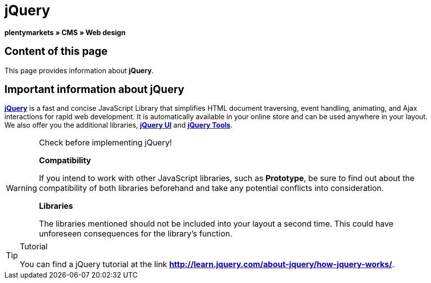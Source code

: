 = jQuery
:lang: en
// include::{includedir}/_header.adoc[]
:keywords: jQuery, Syntax, Web design, CMS
:position: 100

**plentymarkets » CMS » Web design**

== Content of this page

This page provides information about **jQuery**.

== Important information about jQuery

link:http://jquery.com/[**jQuery**, window="_blank"] is a fast and concise JavaScript Library that simplifies HTML document traversing, event handling, animating, and Ajax interactions for rapid web development. It is automatically available in your online store and can be used anywhere in your layout. We also offer you the additional libraries, link:http://jqueryui.com/[**jQuery UI**, window="_blank"] and link:http://jquerytools.github.io/[**jQuery Tools**, window="_blank"].

[WARNING]
.Check before implementing jQuery!
====
**Compatibility**

If you intend to work with other JavaScript libraries, such as **Prototype**, be sure to find out about the compatibility of both libraries beforehand and take any potential conflicts into consideration.

**Libraries**

The libraries mentioned should not be included into your layout a second time. This could have unforeseen consequences for the library's function.
====

[TIP]
.Tutorial
====
You can find a jQuery tutorial at the link link:http://learn.jquery.com/about-jquery/how-jquery-works/[**http://learn.jquery.com/about-jquery/how-jquery-works/**, window="_blank"].
====


